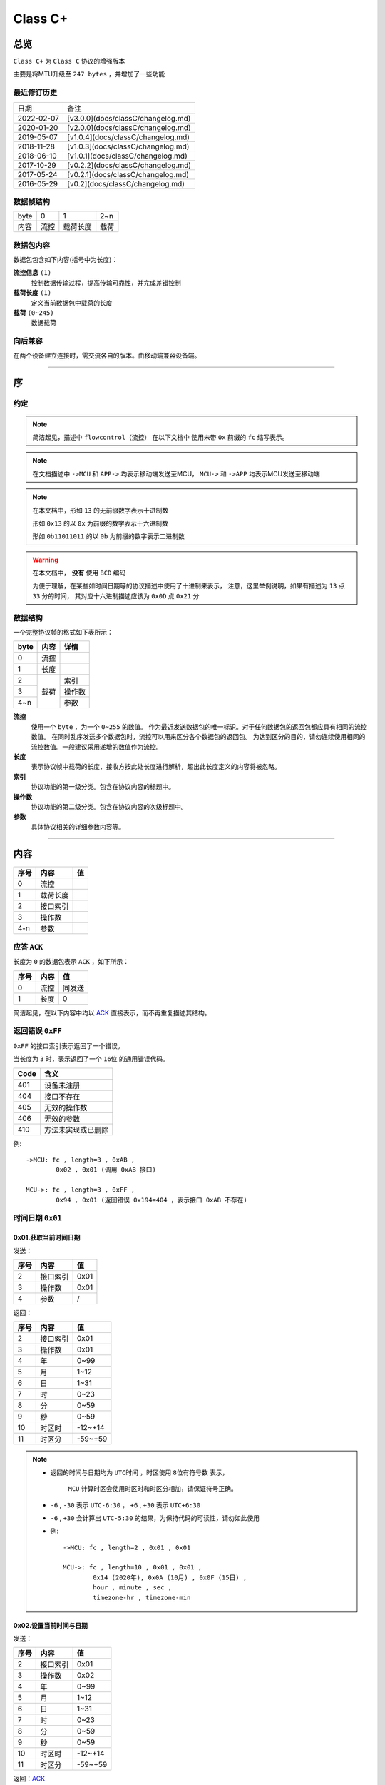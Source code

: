 
===========
 Class  C+
===========

总览
#################

``Class C+`` 为 ``Class C`` 协议的增强版本

主要是将MTU升级至 ``247 bytes`` ，并增加了一些功能

最近修订历史
====================

.. list-table::

	* - 日期
	  - 备注
	* - 2022-02-07
	  - [v3.0.0](docs/classC/changelog.md)
	* - 2020-01-20
	  - [v2.0.0](docs/classC/changelog.md)
	* - 2019-05-07
	  - [v1.0.4](docs/classC/changelog.md)
	* - 2018-11-28
	  - [v1.0.3](docs/classC/changelog.md)
	* - 2018-06-10
	  - [v1.0.1](docs/classC/changelog.md)
	* - 2017-10-29
	  - [v0.2.2](docs/classC/changelog.md)
	* - 2017-05-24
	  - [v0.2.1](docs/classC/changelog.md)
	* - 2016-05-29
	  - [v0.2](docs/classC/changelog.md)


数据帧结构
====================

.. list-table::

	* - byte
	  - 0
	  - 1
	  - 2~n
	* - 内容
	  - 流控
	  - 载荷长度
	  - 载荷

数据包内容
====================

数据包包含如下内容(括号中为长度)：

**流控信息** ``(1)``
	控制数据传输过程，提高传输可靠性，并完成差错控制

**载荷长度** ``(1)``
	定义当前数据包中载荷的长度

**载荷** ``(0~245)``
	数据载荷


向后兼容
====================

在两个设备建立连接时，需交流各自的版本。由移动端兼容设备端。

-------------

序
###################

约定
===================

.. note::
  简洁起见，描述中 ``flowcontrol（流控）`` 在以下文档中
  使用未带 ``0x`` 前缀的 ``fc`` 缩写表示。

.. note::
  在文档描述中 ``->MCU`` 和 ``APP->`` 均表示移动端发送至MCU，
  ``MCU->`` 和 ``->APP`` 均表示MCU发送至移动端

.. note::
  在本文档中，形如 ``13`` 的无前缀数字表示十进制数

  形如 ``0x13`` 的以 ``0x`` 为前缀的数字表示十六进制数

  形如 ``0b11011011`` 的以 ``0b`` 为前缀的数字表示二进制数

.. warning::
  在本文档中， **没有** 使用 ``BCD`` 编码

  为便于理解，在某些如时间日期等的协议描述中使用了十进制来表示，
  注意，这里举例说明，如果有描述为 ``13`` 点 ``33`` 分的时间，
  其对应十六进制描述应该为 ``0x0D`` 点 ``0x21`` 分


数据结构
===================

一个完整协议帧的格式如下表所示：

+------+------+--------+
| byte | 内容 | 详情   |
+======+======+========+
| 0    | 流控 |        |
+------+------+--------+
| 1    | 长度 |        |
+------+------+--------+
| 2    |      | 索引   |
+------+      +--------+
| 3    | 载荷 | 操作数 |
+------+      +--------+
| 4~n  |      | 参数   |
+------+------+--------+


**流控**
  使用一个 ``byte`` ，为一个 ``0~255`` 的数值。
  作为最近发送数据包的唯一标识。对于任何数据包的返回包都应具有相同的流控数值。
  在同时乱序发送多个数据包时，流控可以用来区分各个数据包的返回包。
  为达到区分的目的，请勿连续使用相同的流控数值。一般建议采用递增的数值作为流控。

**长度**
  表示协议帧中载荷的长度，接收方按此处长度进行解析，超出此长度定义的内容将被忽略。

**索引**
  协议功能的第一级分类。包含在协议内容的标题中。

**操作数**
  协议功能的第二级分类。包含在协议内容的次级标题中。

**参数**
  具体协议相关的详细参数内容等。

-------------


内容
###################


+------+----------+-----+
| 序号 |   内容   | 值  |
+======+==========+=====+
| 0    | 流控     |     |
+------+----------+-----+
| 1    | 载荷长度 |     |
+------+----------+-----+
| 2    | 接口索引 |     |
+------+----------+-----+
| 3    | 操作数   |     |
+------+----------+-----+
| 4-n  | 参数     |     |
+------+----------+-----+

.. _ACK:

应答 ``ACK``
=======================

长度为 ``0`` 的数据包表示 ``ACK`` ，如下所示：

+------+------+--------+
| 序号 | 内容 |   值   |
+======+======+========+
| 0    | 流控 | 同发送 |
+------+------+--------+
| 1    | 长度 | 0      |
+------+------+--------+

简洁起见，在以下内容中均以 ACK_ 直接表示，而不再重复描述其结构。


返回错误 ``0xFF``
=======================

``0xFF`` 的接口索引表示返回了一个错误。

当长度为 ``3`` 时，表示返回了一个 ``16位`` 的通用错误代码。

+------+--------------------+
| Code |        含义        |
+======+====================+
| 401  | 设备未注册         |
+------+--------------------+
| 404  | 接口不存在         |
+------+--------------------+
| 405  | 无效的操作数       |
+------+--------------------+
| 406  | 无效的参数         |
+------+--------------------+
| 410  | 方法未实现或已删除 |
+------+--------------------+

例::
	
	->MCU: fc , length=3 , 0xAB ,
		0x02 , 0x01 (调用 0xAB 接口)

	MCU->: fc , length=3 , 0xFF ,
		0x94 , 0x01 (返回错误 0x194=404 ，表示接口 0xAB 不存在)


时间日期 ``0x01``
=======================

0x01.获取当前时间日期
++++++++++++++++++++++++++++++++++++++++++++++++

发送：

+------+----------+------+
| 序号 |   内容   |  值  |
+======+==========+======+
| 2    | 接口索引 | 0x01 |
+------+----------+------+
| 3    | 操作数   | 0x01 |
+------+----------+------+
| 4    | 参数     | /    |
+------+----------+------+

返回：

+------+----------+---------+
| 序号 |   内容   |   值    |
+======+==========+=========+
| 2    | 接口索引 | 0x01    |
+------+----------+---------+
| 3    | 操作数   | 0x01    |
+------+----------+---------+
| 4    | 年       | 0~99    |
+------+----------+---------+
| 5    | 月       | 1~12    |
+------+----------+---------+
| 6    | 日       | 1~31    |
+------+----------+---------+
| 7    | 时       | 0~23    |
+------+----------+---------+
| 8    | 分       | 0~59    |
+------+----------+---------+
| 9    | 秒       | 0~59    |
+------+----------+---------+
| 10   | 时区时   | -12~+14 |
+------+----------+---------+
| 11   | 时区分   | -59~+59 |
+------+----------+---------+


.. note::

  + 返回的时间与日期均为 ``UTC时间`` ，时区使用 ``8位有符号数`` 表示，


	``MCU`` 计算时区会使用时区时和时区分相加，请保证符号正确。
  + ``-6`` , ``-30`` 表示 ``UTC-6:30`` ， ``+6`` , ``+30`` 表示 ``UTC+6:30``
  + ``-6`` , ``+30`` 会计算出 ``UTC-5:30`` 的结果，为保持代码的可读性，请勿如此使用

  - 例::

			->MCU: fc , length=2 , 0x01 , 0x01

			MCU->: fc , length=10 , 0x01 , 0x01 , 
				0x14 (2020年), 0x0A (10月) , 0x0F (15日) , 
				hour , minute , sec ,
				timezone-hr , timezone-min


0x02.设置当前时间与日期
++++++++++++++++++++++++++++++++++++++++++++++++

发送：

+------+----------+---------+
| 序号 |   内容   |   值    |
+======+==========+=========+
| 2    | 接口索引 | 0x01    |
+------+----------+---------+
| 3    | 操作数   | 0x02    |
+------+----------+---------+
| 4    | 年       | 0~99    |
+------+----------+---------+
| 5    | 月       | 1~12    |
+------+----------+---------+
| 6    | 日       | 1~31    |
+------+----------+---------+
| 7    | 时       | 0~23    |
+------+----------+---------+
| 8    | 分       | 0~59    |
+------+----------+---------+
| 9    | 秒       | 0~59    |
+------+----------+---------+
| 10   | 时区时   | -12~+14 |
+------+----------+---------+
| 11   | 时区分   | -59~+59 |
+------+----------+---------+

返回：ACK_


.. note::

	+ 当未包含时区信息(长度为8)时，视参数时间为 ``本地时间`` ，否则为 ``UTC时间``

	- 例1::

		->MCU: fc , length=8 , 0x01 , 0x02 ,
			year(0-99) , month , day , hour , minute , sec

		MCU->: ACK

	- 例2::

		->MCU: fc , length=10 , 0x01 , 0x02 ,
			year(0-99) , month , day , hour , minute , sec ,
			timezone-hr , timezone-min

		MCU->: ACK


指针控制 ``0x02``
====================

指针参数由 ``属性`` 和对应的 ``值`` 来确定。
属性列表如下：

+------------------------+-------------+
|      属性(1 byte)      | 值(n bytes) |
+========================+=============+
| * 物理位置[ ``0x01`` ] |             |
| * 逻辑位置[ ``0x02`` ] |             |
| * 运行模式[ ``0x03`` ] | xxxx        |
+------------------------+-------------+

其中 ``物理位置`` 和 ``逻辑位置`` 的定义及指针驱动原理见 :ref:`「行针控制」 <hand_move_doc>`,
运行模式列表如下：

+------------------------+------+
|        运行模式        | Hex  |
+========================+======+
| 正常                   | 0x00 |
+------------------------+------+
| 停针                   | 0x01 |
+------------------------+------+
| 快速正转               | 0x02 |
+------------------------+------+
| 快速反转               | 0x03 |
+------------------------+------+
| 手动调整( ``+3.5.1`` ) | 0x04 |
+------------------------+------+

.. note::
  未特殊说明时，物理位置与逻辑位置均采用 ``2`` 字节宽度

  访问 :ref:`「设备列表」 <device_list>` 获取不同设备的齿轮箱配置


0x01.获取
++++++++++

发送：

+------+----------+------+
| 序号 |   内容   |  值  |
+======+==========+======+
| 2    | 接口索引 | 0x02 |
+------+----------+------+
| 3    | 操作数   | 0x01 |
+------+----------+------+
| 4    | 对象     | x    |
+------+----------+------+
| 5    | 属性     | x    |
+------+----------+------+

返回：

+------+----------+------+
| 序号 |   内容   |  值  |
+======+==========+======+
| 2    | 接口索引 | 0x02 |
+------+----------+------+
| 3    | 操作数   | 0x01 |
+------+----------+------+
| 4    | 对象     | x    |
+------+----------+------+
| 5    | 属性     | x    |
+------+----------+------+
| 6~n  | 参数     | x    |
+------+----------+------+

例::

	->MCU: fc , length=4 , 0x02 , 0x01 ,
		0x01(attr1:编号01的机芯) , 0x01(attr2:物理位置)

	MCU->: fc , length=6 , 0x02 , 0x01 ,
		0x01(attr1:编号01的机芯) , 0x01(attr2:物理位置) ,
		0x10 , 0x27(0x2710=10000)

0x02.设置
+++++++++++++

发送：

+------+----------+------+
| 序号 |   内容   |  值  |
+======+==========+======+
| 2    | 接口索引 | 0x02 |
+------+----------+------+
| 3    | 操作数   | 0x02 |
+------+----------+------+
| 4    | 对象     | x    |
+------+----------+------+
| 5    | 属性     | x    |
+------+----------+------+
| 6~n  | 参数     | x    |
+------+----------+------+

返回：ACK_

.. note::
  当设置为非正常走时模式，设备会启动一个 ``30`` 秒的超时定时器，
  超时后自动恢复正常模式。重发设置指令可以将超时重置为 ``30`` 秒。
  当需要维持所设置状态时，建议间隔 ``10`` 秒左右重复发送此命令。

例::

	->MCU: fc , length=6 , 0x02 , 0x02 ,
		0x01(attr1:编号01的机芯) , 0x01(attr2:物理位置) ,
		0x10 , 0x27(0x2710=10000)

	MCU->: ACK


通知提醒 ``0x03``
====================

参数使用1个 ``byte`` 中的8个 ``bit`` 来分别表示提醒种类，如下表所示：

+---------+------+
| 参数bit | 含义 |
+=========+======+
| 7       | \\   |
+---------+------+
| 6       | \\   |
+---------+------+
| 5       | \\   |
+---------+------+
| 4       | \\   |
+---------+------+
| 3       | \\   |
+---------+------+
| 2       | 来电 |
+---------+------+
| 1       | 其他 |
+---------+------+
| 0       | \\   |
+---------+------+

.. note::
  app提醒包含在其他类别中

0x01.更新
+++++++++++++

发送：

+------+----------+------+
| 序号 |   内容   |  值  |
+======+==========+======+
| 2    | 接口索引 | 0x03 |
+------+----------+------+
| 3    | 操作数   | 0x01 |
+------+----------+------+
| 4    | 参数bit  | x    |
+------+----------+------+

返回：ACK_


例1::

	->MCU: fc , length=3 ,
		0x03 , 0x01 , 0x04 (来电)

	MCU->: ACK

例2::

	->MCU: fc , length=3 ,
		0x03 , 0x01 , 0x02 (其他)

	MCU->: ACK

0x02.取消
+++++++++++++

发送：

+------+----------+------+
| 序号 |   内容   |  值  |
+======+==========+======+
| 2    | 接口索引 | 0x03 |
+------+----------+------+
| 3    | 操作数   | 0x02 |
+------+----------+------+
| 4    | 参数bit  | x    |
+------+----------+------+

返回：ACK_

例::

	->MCU: fc , length=3 ,
		0x03 , 0x02 , 0x04 (取消电话)

	MCU->: ack

0x03.设置/获取间隔
+++++++++++++++++++

.. note::
  设置提醒间隔。

发送：

+------+----------+-----------+
| 序号 |   内容   |    值     |
+======+==========+===========+
| 2    | 接口索引 | 0x03      |
+------+----------+-----------+
| 3    | 操作数   | 0x03      |
+------+----------+-----------+
| 4    | 设置     | 0x01      |
+------+----------+-----------+
| 5~6  | 提醒间隔 | 2字节秒数 |
+------+----------+-----------+

返回：ACK_

.. note::
  获取提醒间隔

发送：

+------+----------+------+
| 序号 |   内容   |  值  |
+======+==========+======+
| 2    | 接口索引 | 0x03 |
+------+----------+------+
| 3    | 操作数   | 0x03 |
+------+----------+------+
| 4    | 获取     | 0x00 |
+------+----------+------+

返回：

+------+----------+-----------+
| 序号 |   内容   |    值     |
+======+==========+===========+
| 2    | 接口索引 | 0x03      |
+------+----------+-----------+
| 3    | 操作数   | 0x03      |
+------+----------+-----------+
| 4~5  | 提醒间隔 | 2字节秒数 |
+------+----------+-----------+

例1::

	->MCU: fc , length=5 ,
		0x03 , 0x03 , 0x01 , 0x02 , 0x01 (表示提醒间隔设置为0x0102=258秒)

	MCU->: ack

例2::

	->MCU: fc , length=3 , 0x03 , 0x03 , 0x00

	MCU->: fc , length=4 ,
		0x03 , 0x03 , 0x04 , 0x01 (表示获取到提醒间隔为0x0104=260秒)

0x04.设置提醒开关
++++++++++++++++++

发送：

+------+----------+------+
| 序号 |   内容   |  值  |
+======+==========+======+
| 2    | 接口索引 | 0x03 |
+------+----------+------+
| 3    | 操作数   | 0x04 |
+------+----------+------+
| 4    | 设置     | 0x01 |
+------+----------+------+
| 5    | 参数     | x    |
+------+----------+------+

返回：ACK_

.. note::
  使用 ``0xFF`` 参数可简单的开启所有提醒。
  使用 ``0x00`` 参数可简单的关闭所有提醒。

例1::

	->MCU: fc , length=4 ,
		0x03 , 0x04 , 0x01 , 0x04 (来电提醒开启，且其他提醒关闭)

	MCU->: ACK

例2::

	->MCU: fc , length=4 ,
		0x03 , 0x04 , 0x01 , 0x02 (其他提醒开启，且来电提醒关闭)

	MCU->: ACK

例3::

	->MCU: fc , length=4 ,
		0x03 , 0x04 , 0x01 , 0x06 (其他与来电提醒均开启)

	MCU->: ACK

0x05.获取提醒开关
++++++++++++++++++

发送：

+------+----------+------+
| 序号 |   内容   |  值  |
+======+==========+======+
| 2    | 接口索引 | 0x03 |
+------+----------+------+
| 3    | 操作数   | 0x05 |
+------+----------+------+
| 4    | 获取     | 0x02 |
+------+----------+------+

返回：

+------+----------+------+
| 序号 |   内容   |  值  |
+======+==========+======+
| 2    | 接口索引 | 0x03 |
+------+----------+------+
| 3    | 操作数   | 0x05 |
+------+----------+------+
| 4    | 参数     | x    |
+------+----------+------+

例1::

	->MCU: fc , length=3 , 0x03 , 0x05 , 0x02

	MCU->: fc , length=3 ,
		0x03 , 0x05 , 0x04 (来电提醒开启，其他提醒关闭)

例2::

	->MCU: fc , length=3 , 0x03 , 0x05 , 0x02

	MCU->: fc , length=3 ,
		0x03 , 0x05 , 0xff (所有提醒均开启)



0x11. 内容推送
+++++++++++++++

推送提醒内容至屏幕显示

发送：

+------+----------+------+
| 序号 |   内容   |  值  |
+======+==========+======+
| 2    | 接口索引 | 0x03 |
+------+----------+------+
| 3    | 操作数   | 0x11 |
+------+----------+------+
| 4~n  | 参数     | x    |
+------+----------+------+

返回：ACK_

.. note::
  当超过单帧数据长度时，使用 **总览** 中描述的延续包传输方式。

例1:
	这个示例发送了如下一段文本：
	「 ``这是一段测试文本, 用来测试显示推送内容的功能。`` 」::

		->MCU: fc , 2(索引和操作数长度)+67(字符串长度) , 0x03 , 0x11 , 
			0xe8 , 0xbf , 0x99 , 0xe6 ,
			0x98 , 0xaf , 0xe4 , 0xb8 , 0x80 , 0xe6 ,
			0xae , 0xb5 , 0xe6 , 0xb5 , 0x8b , 0xe8 ,
			0xaf , 0x95 , 0xe6 , 0x96 , 0x87 , 0xe6 ,
			0x9c , 0xac , 0x2c , 0xe7 , 0x94 , 0xa8 ,
			0xe6 , 0x9d , 0xa5 , 0xe6 , 0xb5 , 0x8b , 
			0xe8 , 0xaf , 0x95 , 0xe6 , 0x98 , 0xbe , 
			0xe7 , 0xa4 , 0xba , 0xe6 , 0x8e , 0xa8 , 
			0xe9 , 0x80 , 0x81 , 0xe5 , 0x86 , 0x85 , 
			0xe5 , 0xae , 0xb9 , 0xe7 , 0x9a , 0x84 , 
			0xe5 , 0x8a , 0x9f , 0xe8 , 0x83 , 0xbd , 
			0xe3 , 0x80 , 0x82

		MCU->: ack


系统设置 ``0x04``
====================

0x01.设置节电时间
++++++++++++++++++++

发送：

+------+----------+------+
| 序号 |   内容   |  值  |
+======+==========+======+
| 2    | 接口索引 | 0x04 |
+------+----------+------+
| 3    | 操作数   | 0x01 |
+------+----------+------+
| 4    | 起始时   | x    |
+------+----------+------+
| 5    | 起始分   | x    |
+------+----------+------+
| 6    | 结束分   | x    |
+------+----------+------+
| 7    | 结束分   | x    |
+------+----------+------+
| 8    | 开关     | 1/0  |
+------+----------+------+

返回：ACK_

例::

  ->MCU: fc ,  length=7 ,  0x04 ,  0x01 ,
	23 ,  30 ,  7 ,  20 ,  0x01 (节电时间设置为:  23:30 - 7:20 )

  MCU->: ack


.. note::
  当设备在节电时间段内，会自动断开蓝牙连接，关闭蓝牙。
  对设备的操作，比如按下按键，会暂时取消节电状态，
  直到5-10分钟内没有操作，重新进入节电状态

0x02.获取节电时间
++++++++++++++++++++

发送：

+------+----------+------+
| 序号 |   内容   |  值  |
+======+==========+======+
| 2    | 接口索引 | 0x04 |
+------+----------+------+
| 3    | 操作数   | 0x02 |
+------+----------+------+

返回：

+------+----------+------+
| 序号 |   内容   |  值  |
+======+==========+======+
| 2    | 接口索引 | 0x04 |
+------+----------+------+
| 3    | 操作数   | 0x02 |
+------+----------+------+
| 4    | 起始时   | x    |
+------+----------+------+
| 5    | 起始分   | x    |
+------+----------+------+
| 6    | 结束分   | x    |
+------+----------+------+
| 7    | 结束分   | x    |
+------+----------+------+
| 8    | 开关     | 1/0  |
+------+----------+------+

例::

  ->MCU: fc ,  length=2 ,  0x04 ,  0x02

  MCU->: fc ,  length=7 ,  0x04 ,  0x02 ,
	23 ,  30 ,  7 ,  20,  0x01


0x11.设置开关功能位
++++++++++++++++++++


开关功能位定义：

+---------+----------+
| 参数bit |   含义   |
+=========+==========+
| 7       | \\       |
+---------+----------+
| 6       | \\       |
+---------+----------+
| 5       | \\       |
+---------+----------+
| 4       | \\       |
+---------+----------+
| 3       | \\       |
+---------+----------+
| 2       | \\       |
+---------+----------+
| 1       | 抬手亮屏 |
+---------+----------+
| 0       | \\       |
+---------+----------+

发送：

+------+----------+------+
| 序号 |   内容   |  值  |
+======+==========+======+
| 2    | 接口索引 | 0x04 |
+------+----------+------+
| 3    | 操作数   | 0x11 |
+------+----------+------+
| 4    | 参数     | x    |
+------+----------+------+

返回：ACK_

例1::

	->MCU: fc ,  length=3 ,  0x04 ,
		0x11 ,  0x02 (打开抬手亮屏)

	MCU->: ACK


例2::

	->MCU: fc ,  length=3 ,  0x04 ,
		0x11 ,  0x00 (关闭抬手亮屏)

	MCU->: ACK

0x12.获取开关功能位
++++++++++++++++++++

发送：

+------+----------+------+
| 序号 |   内容   |  值  |
+======+==========+======+
| 2    | 接口索引 | 0x04 |
+------+----------+------+
| 3    | 操作数   | 0x12 |
+------+----------+------+

返回：

+------+----------+------+
| 序号 |   内容   |  值  |
+======+==========+======+
| 2    | 接口索引 | 0x04 |
+------+----------+------+
| 3    | 操作数   | 0x12 |
+------+----------+------+
| 4    | 参数     | x    |
+------+----------+------+

例::

	->MCU: fc ,  length=2 ,  0x04 ,  0x12

	MCU->: fc ,  length=3 ,  0x04 ,  0x12 ,
		0x02 (抬手亮屏已打开)



闹钟设定 ``0x05``
====================

.. note::
  除非特殊说明，否则一般默认支持 ``5`` 组闹钟

在闹钟设置中，使用1个byte的8个bit来表示重复设置的内容，如下表所示：

+---------+----------+
| 参数bit |   含义   |
+=========+==========+
| 7       | 是否重复 |
+---------+----------+
| 6       | Sat      |
+---------+----------+
| 5       | Fri      |
+---------+----------+
| 4       | Thu      |
+---------+----------+
| 3       | Wed      |
+---------+----------+
| 2       | Tue      |
+---------+----------+
| 1       | Mon      |
+---------+----------+
| 0       | Sun      |
+---------+----------+

0x01.设置闹钟
+++++++++++++++++

发送：

+------+----------------+-------------+
| 序号 |      内容      |     值      |
+======+================+=============+
| 2    | 接口索引       | 0x05        |
+------+----------------+-------------+
| 3    | 操作数         | 0x01        |
+------+----------------+-------------+
| 4    | 第一组闹钟时   | x           |
+------+----------------+-------------+
| 5    | 第一组闹钟分   | x           |
+------+----------------+-------------+
| 6    | 第一组重复设置 | x           |
+------+----------------+-------------+
| 7    | 第一组开关     | 0为关,1为开 |
+------+----------------+-------------+
| 8    | 第二组闹钟时   | x           |
+------+----------------+-------------+
| 9    | 第二组闹钟分   | x           |
+------+----------------+-------------+
| 10   | 第二组重复设置 | x           |
+------+----------------+-------------+
| 11   | 第二组开关     | 0为关,1为开 |
+------+----------------+-------------+
| 12   | 第三组闹钟时   | x           |
+------+----------------+-------------+
| 13   | 第三组闹钟分   | x           |
+------+----------------+-------------+
| 14   | 第三组重复设置 | x           |
+------+----------------+-------------+
| 15   | 第三组开关     | 0为关,1为开 |
+------+----------------+-------------+
| ...  | ...            | ...         |
+------+----------------+-------------+

返回：ACK_

.. note::
  设置闹钟时，如果发送闹钟组数少于最大支持组数，则未设置的闹钟将被置为关闭

例1::

	->MCU:   fc ,  length=7 ,  0x05 ,  0x01 ,
		8 ,  14 ,  0xBE ,  1
		(设置第一组闹钟，时间: 8:14  重复: 周一 - 周五  开启 其他关闭)

	MCU->:   ack

例2::

	->MCU:   fc ,  length=7 ,  0x05 ,  0x01 ,
		8 ,  14 ,  0xBE ,  1 , (设置第一组闹钟，时间: 8:14  重复: 周一 - 周五  闹钟开启)
		9 ,  30 ,  0x00 ,  1 , (设置第二组闹钟，时间: 9:30  重复: 无  闹钟开启)
		10 ,  30 ,  0xC1 ,  1 , (设置第三组闹钟，时间: 10:30  重复: 周六 - 周日  闹钟开启)
		8 ,  00 ,  0x92 ,  1 , (设置第四组闹钟，时间: 8:00  重复: 周一 、 周四  闹钟开启)
		(其他未设置闹钟关闭)
	
  MCU->:   ack

0x02.获取闹钟
+++++++++++++++++

发送：

+------+----------+------+
| 序号 |   内容   |  值  |
+======+==========+======+
| 2    | 接口索引 | 0x05 |
+------+----------+------+
| 3    | 操作数   | 0x02 |
+------+----------+------+

返回：

+------+----------+------+
| 序号 |   内容   |  值  |
+======+==========+======+
| 2    | 接口索引 | 0x05 |
+------+----------+------+
| 3    | 操作数   | 0x02 |
+------+----------+------+
| 4    | 闹钟时   | x    |
+------+----------+------+
| 5    | 闹钟分   | x    |
+------+----------+------+
| 6    | 重复设置 | x    |
+------+----------+------+
| 7    | 开关     | x    |
+------+----------+------+
| 8~n  | ...      | ...  |
+------+----------+------+


例::

	->MCU:fc ,  length=2 ,  0x05 ,  0x02 ,

	MCU->:fc ,  length=22 ,  0x05 ,  0x02 ,
		10 ,  25 ,  0xC1 ,  1 (第一组闹钟，时间: 10:25  重复: 周六/周日  闹钟开启)
		9 ,  30 ,  0x00 ,  0 , (第二组闹钟，时间: 9:30  重复: 无  闹钟关闭)
		10 ,  30 ,  0xC1 ,  0 , (第三组闹钟，时间: 10:30  重复: 周六 - 周日  闹钟关闭)
		8 ,  00 ,  0x92 ,  1 , (第四组闹钟，时间: 8:00  重复: 周一 、 周四  闹钟开启)
		8 ,  14 ,  0xBE ,  0 , (第五组闹钟，时间: 8:14  重复: 周一 - 周五  闹钟关闭)


系统信息 ``0x06``
====================


0x21. 获取设备分类识别码
+++++++++++++++++++++++++++++

发送:

+------+----------+------+
| 序号 |   内容   |  值  |
+======+==========+======+
| 2    | 接口索引 | 0x06 |
+------+----------+------+
| 3    | 操作数   | 0x21 |
+------+----------+------+

返回:

+------+----------+------+
| 序号 |   内容   |  值  |
+======+==========+======+
| 2    | 接口索引 | 0x06 |
+------+----------+------+
| 3    | 操作数   | 0x21 |
+------+----------+------+
| 4    | 识别码   | x    |
+------+----------+------+

例::

	APP->: fc , length=2 , 0x06 , 0x21

	->APP: fc , length , 0x06 , 0x21 ,
		0x01(识别码)

.. note::
  设备分类识别码同时放置于广播包厂商信息的第 ``3`` 个字节处


.. note::
  访问[**设备信息列表**](docs/classC/devices.md)获取更多信息

0x22. 获取设备唯一识别码
+++++++++++++++++++++++++

发送:

+------+----------+------+
| 序号 |   内容   |  值  |
+======+==========+======+
| 2    | 接口索引 | 0x06 |
+------+----------+------+
| 3    | 操作数   | 0x22 |
+------+----------+------+

返回:

+------+----------+------+
| 序号 |   内容   |  值  |
+======+==========+======+
| 2    | 接口索引 | 0x06 |
+------+----------+------+
| 3    | 操作数   | 0x22 |
+------+----------+------+
| 4~n  | 识别码   | x    |
+------+----------+------+


例::

	APP->: fc , length=2 , 0x06 , 0x22

	->APP: fc , length , 0x06 , 0x22 ,
		{0xA1,0xB2,0xC3,0xD4,0xE5,0xF6}(唯一识别码)

.. note::
  返回的长度由具体设备决定，一般不少于 ``6`` 个字节



0x10.获取OTA名称
++++++++++++++++++

发送:

+------+----------+-----------------+
| 序号 |   内容   |       值        |
+======+==========+=================+
| 2    | 接口索引 | 0x06            |
+------+----------+-----------------+
| 3    | 操作数   | 0x10            |
+------+----------+-----------------+
| 3    | 内容选择 | * 0x00:项目名称 |
|      |          | * 0x01:分支名称 |
+------+----------+-----------------+

返回:

+------+----------+--------+
| 序号 |   内容   |   值   |
+======+==========+========+
| 2    | 接口索引 | 0x06   |
+------+----------+--------+
| 3    | 操作数   | 0x10   |
+------+----------+--------+
| 4~n  | 字符串   | string |
+------+----------+--------+

例1::

	APP->: fc , length=3 , 0x06 ,
		0x10 , 0x00

	->APP: fc , length , 0x06 ,
		0x10 , "CSW-V1-30"

例2::

  	APP->: fc , length=3 , 0x06 , 0x10 , 0x01

	->APP: fc , length , 0x06 , 0x10 , "LSK"

0x11.获取固件版本
+++++++++++++++++++++++++++++

发送:

+------+----------+------+
| 序号 |   内容   |  值  |
+======+==========+======+
| 2    | 接口索引 | 0x06 |
+------+----------+------+
| 3    | 操作数   | 0x11 |
+------+----------+------+

返回:

+------+----------+--------+
| 序号 |   内容   |   值   |
+======+==========+========+
| 2    | 接口索引 | 0x06   |
+------+----------+--------+
| 3    | 操作数   | 0x11   |
+------+----------+--------+
| 4~n  | 字符串   | string |
+------+----------+--------+

例::

	APP->: fc , length=2 , 0x06 , 0x11

	->APP: fc , length=XX , 0x06 , 0x11 ,
		'v' , '1' , '.' , '0' , '.' , '0'


0x12.获取编译日期
+++++++++++++++++++++++++++++

发送:

+------+----------+------+
| 序号 |   内容   |  值  |
+======+==========+======+
| 2    | 接口索引 | 0x06 |
+------+----------+------+
| 3    | 操作数   | 0x12 |
+------+----------+------+

返回:

+------+----------+--------+
| 序号 |   内容   |   值   |
+======+==========+========+
| 2    | 接口索引 | 0x06   |
+------+----------+--------+
| 3    | 操作数   | 0x12   |
+------+----------+--------+
| 4~n  | 字符串   | string |
+------+----------+--------+


例::

	APP->: fc , length=2 , 0x06 , 0x12

	->APP: fc , length , 0x06 , 0x12 ,
		{日期字符串}


0x13.获取编译时间
+++++++++++++++++++++++++++++

发送:

+------+----------+------+
| 序号 |   内容   |  值  |
+======+==========+======+
| 2    | 接口索引 | 0x06 |
+------+----------+------+
| 3    | 操作数   | 0x13 |
+------+----------+------+

返回:

+------+----------+--------+
| 序号 |   内容   |   值   |
+======+==========+========+
| 2    | 接口索引 | 0x06   |
+------+----------+--------+
| 3    | 操作数   | 0x13   |
+------+----------+--------+
| 4~n  | 字符串   | string |
+------+----------+--------+

例::

	APP->: fc , length=2 , 0x06 , 0x13

	->APP: fc , length , 0x06 , 0x13 ,
		{时间字符串}


0x14.获取编译序列号
+++++++++++++++++++++++++++++

发送:

+------+----------+------+
| 序号 |   内容   |  值  |
+======+==========+======+
| 2    | 接口索引 | 0x06 |
+------+----------+------+
| 3    | 操作数   | 0x14 |
+------+----------+------+

返回:

+------+----------+--------+
| 序号 |   内容   |   值   |
+======+==========+========+
| 2    | 接口索引 | 0x06   |
+------+----------+--------+
| 3    | 操作数   | 0x14   |
+------+----------+--------+
| 4~n  | 字符串   | string |
+------+----------+--------+

例::

	APP->: fc , length=2 , 0x06 , 0x14

	->APP: fc , length , 0x06 , 0x14 ,
		{序列号字符串}


0x03.系统类型
+++++++++++++++++++++++++++++

+---------+------+
|  系统   |  值  |
+=========+======+
| iOS     | 0x00 |
+---------+------+
| Android | 0x01 |
+---------+------+
| Other   | 0xFF |
+---------+------+

.. note::
  本条指令根据长度区分是获取还是设置，长度为 ``2`` 则为获取，为 ``3`` 则为设置

获取:

+------+----------+------+
| 序号 |   内容   |  值  |
+======+==========+======+
| 2    | 接口索引 | 0x06 |
+------+----------+------+
| 3    | 操作数   | 0x03 |
+------+----------+------+

返回:

+------+----------+------+
| 序号 |   内容   |  值  |
+======+==========+======+
| 2    | 接口索引 | 0x06 |
+------+----------+------+
| 3    | 操作数   | 0x03 |
+------+----------+------+
| 4    | 系统类型 | x    |
+------+----------+------+

例::

	APP->: fc , length=2 , 0x06 , 0x03

	->APP: fc , length=3 , 0x06 , 0x03 ,
		0x00(ios)

设置:

+------+----------+------+
| 序号 |   内容   |  值  |
+======+==========+======+
| 2    | 接口索引 | 0x06 |
+------+----------+------+
| 3    | 操作数   | 0x03 |
+------+----------+------+
| 4    | 系统类型 | x    |
+------+----------+------+

返回：ACK_

例::

	APP->: fc , length=3 , 0x06 , 0x03 ,
		0x01(android)

	->APP: ack

0x04.广播名称
+++++++++++++++++++++++++++++

获取:

+------+----------+------+
| 序号 |   内容   |  值  |
+======+==========+======+
| 2    | 接口索引 | 0x06 |
+------+----------+------+
| 3    | 操作数   | 0x04 |
+------+----------+------+
| 4    | 获取     | 0x00 |
+------+----------+------+

返回:

+------+----------+------+
| 序号 |   内容   |  值  |
+======+==========+======+
| 2    | 接口索引 | 0x06 |
+------+----------+------+
| 3    | 操作数   | 0x04 |
+------+----------+------+
| 4    | 字符串   | x    |
+------+----------+------+

例::
	
	->MCU: fc , length=3 , 0x06 , 0x04 , 0x00

	MCU->: fc , length=8 , 0x06 , 0x04 ,
		'C' , 'O' , 'R' , 'U' , 'M' , 'I'

设置:

+------+----------+--------+
| 序号 |   内容   |   值   |
+======+==========+========+
| 2    | 接口索引 | 0x06   |
+------+----------+--------+
| 3    | 操作数   | 0x04   |
+------+----------+--------+
| 4    | 设置     | 0x01   |
+------+----------+--------+
| 5~n  | 名称     | string |
+------+----------+--------+

返回：ACK_

例::

	->MCU: fc , length=7 , 0x06 , 0x04 , 0x01 ,
		'T' , 'E' , 'S' , 'T'

	MCU->: ACK

.. note::
	更改广播名称后，重启生效。可询问用户是否立即重启，然后发送重启命令。

.. note::
  广播名称设置不能超过12字节。如果长度为 ``0`` ，或者第一个字节为 ``0x00`` ，将视为无效。
  iOS可能由于缓存原因不会立即更新显示名称


0x05.获取MAC地址
+++++++++++++++++++++++++++++

获取:

+------+----------+------+
| 序号 |   内容   |  值  |
+======+==========+======+
| 2    | 接口索引 | 0x06 |
+------+----------+------+
| 3    | 操作数   | 0x05 |
+------+----------+------+
| 4    | 获取     | 0x00 |
+------+----------+------+

返回:

+------+----------+------+
| 序号 |   内容   |  值  |
+======+==========+======+
| 2    | 接口索引 | 0x06 |
+------+----------+------+
| 3    | 操作数   | 0x05 |
+------+----------+------+
| 4~9  | mac地址  | x    |
+------+----------+------+

例::

	->MCU: fc , length=3 , 0x06 , 0x05 , 0x00

	MCU->: fc , length=8 , 0x06 , 0x05 ,
		0xDE , 0xAD , 0xBF , 0xCC , 0xAA , 0xEE



0x06. 获取绑定状态
+++++++++++++++++++++++++++++++++++

获取:

+------+----------+------+
| 序号 |   内容   |  值  |
+======+==========+======+
| 2    | 接口索引 | 0x06 |
+------+----------+------+
| 3    | 操作数   | 0x06 |
+------+----------+------+

返回:

+------+----------+------+
| 序号 |   内容   |  值  |
+======+==========+======+
| 2    | 接口索引 | 0x06 |
+------+----------+------+
| 3    | 操作数   | 0x06 |
+------+----------+------+
| 4    | 绑定状态 | x    |
+------+----------+------+


例::

	->MCU: fc , length=2 , 0x06 , 0x06

	MCU->: fc , length=3 , 0x06 , 0x06 ,
		0x01(已绑定)



0x30. 获取马达使用率数据
+++++++++++++++++++++++++++++++++++++++++

获取:

+------+----------+------+
| 序号 |   内容   |  值  |
+======+==========+======+
| 2    | 接口索引 | 0x06 |
+------+----------+------+
| 3    | 操作数   | 0x30 |
+------+----------+------+
| 4    | 获取     | 0x01 |
+------+----------+------+

返回:

+-------+------------------+------+
| 序号  |       内容       |  值  |
+=======+==================+======+
| 2     | 接口索引         | 0x06 |
+-------+------------------+------+
| 3     | 操作数           | 0x30 |
+-------+------------------+------+
| 4~7   | 总震动时长(ms)   | x    |
+-------+------------------+------+
| 8~11  | 提醒震动次数(次) | x    |
+-------+------------------+------+
| 12~15 | 提醒震动时长(ms) | x    |
+-------+------------------+------+

例::

	->MCU :  fc , length=3 , 0x06 , 0x30 , 0x01

	MCU-> :  fc , length=14 , 0x06 , 0x30 ,
		0x34 , 0x02 , 0x01 , 0x00 , (总震动时长=0x10234=66.100秒)
		0x28 , 0x00 , 0x00 , 0x00 , (提醒震动=0x28=40次)
		0x40 , 0x9c , 0x00 , 0x00   (提醒震动时长=0x9c40=40.000秒)

清除:

+------+----------+------+
| 序号 |   内容   |  值  |
+======+==========+======+
| 2    | 接口索引 | 0x06 |
+------+----------+------+
| 3    | 操作数   | 0x30 |
+------+----------+------+
| 4    | 清除     | 0x04 |
+------+----------+------+

返回：ACK_



0x31. 获取屏幕使用率数据
+++++++++++++++++++++++++++++++++++++++++

获取:

+------+----------+------+
| 序号 |   内容   |  值  |
+======+==========+======+
| 2    | 接口索引 | 0x06 |
+------+----------+------+
| 3    | 操作数   | 0x31 |
+------+----------+------+
| 4    | 获取     | 0x01 |
+------+----------+------+

返回:

+-------+------------------+------+
| 序号  |       内容       |  值  |
+=======+==================+======+
| 2     | 接口索引         | 0x06 |
+-------+------------------+------+
| 3     | 操作数           | 0x31 |
+-------+------------------+------+
| 4~7   | 总亮屏时长(ms)   | x    |
+-------+------------------+------+
| 8~11  | 抬腕亮屏次数(次) | x    |
+-------+------------------+------+
| 12~15 | 抬腕亮屏时长(ms) | x    |
+-------+------------------+------+

例::

	->MCU :  fc , length=3 , 0x06 , 0x31 , 0x01

	MCU-> :  fc , length=14 , 0x06 , 0x31 ,
		0x10 , 0x0e , 0x00 , 0x00 , (总亮屏时长=0xe10=3600秒)
		0x20 , 0x03 , 0x00 , 0x00 , (抬腕亮屏次数=0x320=800次)
		0x57 , 0x04 , 0x00 , 0x00   (抬腕亮屏时长=0x457=1111秒)

清除:

+------+----------+------+
| 序号 |   内容   |  值  |
+======+==========+======+
| 2    | 接口索引 | 0x06 |
+------+----------+------+
| 3    | 操作数   | 0x31 |
+------+----------+------+
| 4    | 清除     | 0x04 |
+------+----------+------+

返回：ACK_


0x32. 获取心率使用率数据
+++++++++++++++++++++++++++++++++++++++++

获取:

+------+----------+------+
| 序号 |   内容   |  值  |
+======+==========+======+
| 2    | 接口索引 | 0x06 |
+------+----------+------+
| 3    | 操作数   | 0x32 |
+------+----------+------+
| 4    | 获取     | 0x01 |
+------+----------+------+

返回:

+------+------------------+------+
| 序号 |       内容       |  值  |
+======+==================+======+
| 2    | 接口索引         | 0x06 |
+------+------------------+------+
| 3    | 操作数           | 0x32 |
+------+------------------+------+
| 4~7  | 心率测量时长(s)  | x    |
+------+------------------+------+
| 8~11 | 心率测量次数(次) | x    |
+------+------------------+------+

例::

	->MCU :  fc , length=3 , 0x06 , 0x32 , 0x01

	MCU-> :  fc , length=10 , 0x06 , 0x32 ,
		0x83 , 0x04 , 0x00 , 0x00 , (心率测量=0x483=1155秒)
		0x19 , 0x00 , 0x00 , 0x00 , (心率测量次数=0x19=25次)

清除:

+------+----------+------+
| 序号 |   内容   |  值  |
+======+==========+======+
| 2    | 接口索引 | 0x06 |
+------+----------+------+
| 3    | 操作数   | 0x32 |
+------+----------+------+
| 4    | 清除     | 0x04 |
+------+----------+------+

返回：ACK_


0x33. 获取蓝牙使用率数据
+++++++++++++++++++++++++++++++++++++++++

获取:

+------+----------+------+
| 序号 |   内容   |  值  |
+======+==========+======+
| 2    | 接口索引 | 0x06 |
+------+----------+------+
| 3    | 操作数   | 0x33 |
+------+----------+------+
| 4    | 获取     | 0x01 |
+------+----------+------+

返回:

+------+-----------------+------+
| 序号 |      内容       |  值  |
+======+=================+======+
| 2    | 接口索引        | 0x06 |
+------+-----------------+------+
| 3    | 操作数          | 0x33 |
+------+-----------------+------+
| 4~7  | 蓝牙广播时长(s) | x    |
+------+-----------------+------+
| 8~11 | 蓝牙连接时长(s) | x    |
+------+-----------------+------+


例::

	->MCU :  fc , length=3 , 0x06 , 0x33 , 0x01

	MCU-> :  fc , length=14 , 0x06 , 0x33 ,
		0x03 , 0x02 , 0x01 , 0x00 , (广播=0x10203=66051秒)
		0x01 , 0x02 , 0x03 , 0x00 , (连接=0x30201=197121秒)
		0x71 , 0x00 , 0x00 , 0x00   (断开=0x71=113次)

清除:

+------+----------+------+
| 序号 |   内容   |  值  |
+======+==========+======+
| 2    | 接口索引 | 0x06 |
+------+----------+------+
| 3    | 操作数   | 0x33 |
+------+----------+------+
| 4    | 清除     | 0x04 |
+------+----------+------+

返回：ACK_



系统操作 ``0x07``
====================

0xE0-0xE2.链路测试
++++++++++++++++++++++

+------+----------+-----------+
| 序号 |   内容   |    值     |
+======+==========+===========+
| 2    | 接口索引 | 0x07      |
+------+----------+-----------+
| 3    | 操作数   | 0xE0/0xE2 |
+------+----------+-----------+

例::

	APP->: fc , length=2 , 0x07 , 0xE0
	->APP: fc , length=2 , 0x07 , 0xE1
	APP->: fc , length=2 , 0x07 , 0xE2

接收到 ``0xE0`` 指令后，设备将返回 ``0xE1`` 指令。
接收到 ``0xE2`` 指令后，设备将在数秒后关闭蓝牙，并使其 ``LED`` 灯低频闪烁，表示测试通过，可分拣出。

0xFE.设备重启
+++++++++++++++++

+------+----------+------+
| 序号 |   内容   |  值  |
+======+==========+======+
| 2    | 接口索引 | 0x07 |
+------+----------+------+
| 3    | 操作数   | 0xFE |
+------+----------+------+

例::

	APP->: fc , length=2 , 0x07 , 0xFE

.. note::
  移动端可通过判断与设备之间蓝牙连接断开即为成功重启

0xFF.设备关机
+++++++++++++++++

+------+----------+------+
| 序号 |   内容   |  值  |
+======+==========+======+
| 2    | 接口索引 | 0x07 |
+------+----------+------+
| 3    | 操作数   | 0xFF |
+------+----------+------+

例::

	APP->: fc , length=2 , 0x07 , 0xFF

.. note::
  移动端可通过判断与设备之间蓝牙连接断开即为成功关机



数据交互 ``0x08``
====================

.. note::
  在未同步过时间时，设备将不会储存计步数据。

0x01.获取最近7天计步简报
+++++++++++++++++++++++++++++++++

数据格式如下：

+------+--------------+------+
| 序号 |     内容     |  值  |
+======+==============+======+
| 0    | 当天步数低位 | 0xLL |
+------+--------------+------+
| 1    | 当天步数高位 | 0xHH |
+------+--------------+------+
| 2    | 昨天步数低位 | X    |
+------+--------------+------+
| 3    | 昨天步数高位 | X    |
+------+--------------+------+
| 4    | 前天步数低位 | X    |
+------+--------------+------+
| 5    | 前天步数高位 | X    |
+------+--------------+------+
| n    | 依次类推     | X    |
+------+--------------+------+

如上表所示，当天数据的值即为 ``0xHHLL``

获取数据：

+------+----------+------------+
| 序号 |   内容   |     值     |
+======+==========+============+
| 2    | 接口索引 | 0x08       |
+------+----------+------------+
| 3    | 操作数   | 0x01       |
+------+----------+------------+
| 4    | 参数     | 0x01(获取) |
+------+----------+------------+

返回数据：

+------+----------+------+
| 序号 |   内容   |  值  |
+======+==========+======+
| 2    | 接口索引 | 0x08 |
+------+----------+------+
| 3    | 操作数   | 0x01 |
+------+----------+------+
| 4~n  | 计步数据 | X    |
+------+----------+------+

例::

	APP->: fc , length=3 , 0x08 , 0x01 , 0x01(获取)

	->APP: fc , length=17 , 0x08 , 0x01 ,
		18(当月号数) , 0x34(当天数据低位) , 0x12(当天数据高位) ,
		0xZZ(前一天数据低位) , 0xYY(前一天数据高位)......

  以上返回数据表示，数据读取时为当月18号，当天数据为0x1234=4660步，一条命令发送7天数据



0x02.每日计步目标
+++++++++++++++++++++++++++++++++

获取计步目标：

+------+----------+------+
| 序号 |   内容   |  值  |
+======+==========+======+
| 2    | 接口索引 | 0x08 |
+------+----------+------+
| 3    | 操作数   | 0x02 |
+------+----------+------+
| 4    | 参数     | 0x01 |
+------+----------+------+

返回计步目标：

+------+----------+------+
| 序号 |   内容   |  值  |
+======+==========+======+
| 2    | 接口索引 | 0x08 |
+------+----------+------+
| 3    | 操作数   | 0x02 |
+------+----------+------+
| 4    | 目标低位 | 0xLL |
+------+----------+------+
| 5    | 目标高位 | 0xHH |
+------+----------+------+

例::

	->MCU: fc , length=3 , 0x08 , 0x02 , 0x01

	MCU->: fc , length=4 , 0x08 , 0x02 ,
		0xE8 , 0x03 (获取计步目标为0x3E8=1000步)

设定计步目标：

+------+----------+------+
| 序号 |   内容   |  值  |
+======+==========+======+
| 2    | 接口索引 | 0x08 |
+------+----------+------+
| 3    | 操作数   | 0x02 |
+------+----------+------+
| 4    | 参数     | 0x02 |
+------+----------+------+
| 4    | 目标低位 | 0xLL |
+------+----------+------+
| 5    | 目标高位 | 0xHH |
+------+----------+------+

返回：ACK_

例::

	->MCU: fc , length=5 , 0x08 , 0x02 ,
		0x02 , 0xE8 , 0x03 (设置计步目标为0x3E8=1000步)

	MCU->: ack



0x03.获取最后心率测量结果
+++++++++++++++++++++++++++++++++

获取心率测量结果：

+------+----------+------+
| 序号 |   内容   |  值  |
+======+==========+======+
| 2    | 接口索引 | 0x08 |
+------+----------+------+
| 3    | 操作数   | 0x03 |
+------+----------+------+

返回心率测量结果：

+------+------------+------+
| 序号 |    内容    |  值  |
+======+============+======+
| 2    | 接口索引   | 0x08 |
+------+------------+------+
| 3    | 操作数     | 0x03 |
+------+------------+------+
| 4~7  | unix时间戳 | X    |
+------+------------+------+
| 8    | 心率值     | Y    |
+------+------------+------+

例::

	APP->: fc , length=3 , 0x08 , 0x03
	
	->APP: fc , length=7 , 0x08 , 0x03 ,
		{0x06,0xF2,0x3D,0x5B}时间戳 , 0x59(心率=89)

  以上返回数据表示，数据读取时 ``unix`` 时间戳为 ``0x5B3DF206`` ，心率为 ``0x59=89``

.. note::
  当返回心率为 ``0xFF=255`` 时，表示没有数据


0x10.请求获取详细数据
+++++++++++++++++++++++++++++++++

请求获取详细数据：

+------+----------+------+
| 序号 |   内容   |  值  |
+======+==========+======+
| 2    | 接口索引 | 0x08 |
+------+----------+------+
| 3    | 操作数   | 0x10 |
+------+----------+------+
| 4    | 参数     | 0x01 |
+------+----------+------+
| 5    | 数据类型 | X    |
+------+----------+------+

返回详细数据概况：

+------+----------------+------+
| 序号 |      内容      |  值  |
+======+================+======+
| 2    | 接口索引       | 0x08 |
+------+----------------+------+
| 3    | 操作数         | 0x10 |
+------+----------------+------+
| 4    | 数据类型       | X    |
+------+----------------+------+
| 5    | 数据包数量低位 | X    |
+------+----------------+------+
| 6    | 数据包数量高位 | X    |
+------+----------------+------+

.. note::
  请求获取详细数据，在获取数据包前必须请求。此请求会返回数据包的总数，
  并且会临时锁定所有对应数据类型的数据包，防止新产生的数据包造成干扰。
  当一分钟内没有获取详细数据时，会自动解除数据包锁定。


例1::

	->MCU: fc , length=4 , 0x08 , 0x10 ,
		0x01(请求) , 0x01(计步数据)

	MCU->: fc , length=5 , 0x08 , 0x10 ,
		0x01(计步数据) , 0xE8 , 0x03 (返回数据包数为 0x3E8=1000 个数据包)

例2::

	->MCU: fc , length=4 , 0x08 , 0x10 ,
		0x01(请求) , 0x02(心率数据)

	MCU->: fc , length=5 , 0x08 , 0x10 ,
		0x02(心率数据) , 0x10 , 0x01 (返回数据包数为 0x110=272 个数据包)



0x11.获取详细数据
+++++++++++++++++++++++++++++++++

获取详细数据：

+------+----------+------+
| 序号 |   内容   |  值  |
+======+==========+======+
| 2    | 接口索引 | 0x08 |
+------+----------+------+
| 3    | 操作数   | 0x11 |
+------+----------+------+
| 4    | 参数     | 0x01 |
+------+----------+------+
| 5    | 数据类型 | X    |
+------+----------+------+
| 6    | 索引低位 | X    |
+------+----------+------+
| 7    | 索引高位 | X    |
+------+----------+------+
| 8    | 配置     | Flag |
+------+----------+------+

返回详细数据：

+------+----------+------+
| 序号 |   内容   |  值  |
+======+==========+======+
| 2    | 接口索引 | 0x08 |
+------+----------+------+
| 3    | 操作数   | 0x11 |
+------+----------+------+
| 4~n  | 数据包   | X    |
+------+----------+------+

获取数据包的内容。

计步数据包格式为 ``unix时间戳(4)-数据类型(1)-扩展(1)-数据值(2)`` ，
其中，计步数据类型为 ``0x01`` ，时间戳与数据值表示在这个时间戳与上个时间戳之间产生的步数。

心率数据包格式为 ``unix时间戳(4)-数据类型(1)-数据值(1)`` ，
其中，心率数据类型为 ``0x02`` ，时间戳与数据值表示在这个时间戳测量的心率。

睡眠数据包格式为 ``unix时间戳(4)-数据类型(1)-数据值(1)`` ，
其中，睡眠数据类型为 ``0x03`` ，时间戳与数据值表示在这个时间戳之后的睡眠状态。

当 ``配置Flag=0x01`` 时，表示启用 ``burst`` 模式，将一次返回尽可能多的数据包，为从请求的索引开始递增的数据包。否则，返回一个数据包。

当返回的数据帧超过数据范围时，超出的数据包将不会返回。

例1::

	->MCU: fc , length=6 , 0x08 , 0x11 ,
		0x01 , 0x01 , 0x05 , 0x00 (普通模式获取第5个计步数据包)

	MCU->: fc , length=10 , 0x08 , 0x11 ,
		{0x06,0xF2,0x3D,0x5B}时间戳(0x5B3DF206) ,
		{0x01}(计步数据) , {0xFF} , {0xE8,0x03}(1000步)

例2::

	->MCU: fc , length=7 , 0x08 , 0x11 ,
		0x01 , 0x01 , 0x78 , 0x00 , 0x01 (burst模式从第120个数据包开始获取)

	MCU->: fc , length=xx , 0x08 , 0x11 , (由返回长度可以计算返回的数据包数量)
		{0x06,0xF2,0x3D,0x5B}时间戳1(0x5B3DF206) ,
		{0x01}(计步数据) , {0xFF} , {0xE8,0x03}(1000步) ,
		{0xB0,0xF2,0x3D,0x5B}时间戳2(0x5B3DF2B0) ,
		{0x01}(计步数据) , {0xFF} , {0xE7,0x03}(999步)
		{0xB0,0xF2,0x3D,0x5B}时间戳3(0x5B3DF2B0) ,
		{0x01}(计步数据) , {0xFF} , {0xE7,0x03}(999步)
		{0xB0,0xF2,0x3D,0x5B}时间戳4(0x5B3DF2B0) ,
		{0x01}(计步数据) , {0xFF} , {0xE7,0x03}(999步)
		{0xB0,0xF2,0x3D,0x5B}时间戳5(0x5B3DF2B0) ,
		{0x01}(计步数据) , {0xFF} , {0xE7,0x03}(999步)
		......


例3::

	->MCU: fc , length=6 , 0x08 , 0x11 ,
		0x01 , 0x02(心率数据) , 0x02 , 0x00 (普通模式获取第2个心率数据包)

	MCU->: fc , length=10 , 0x08 , 0x11 ,
		{0x06,0xF2,0x3D,0x5B}时间戳(0x5B3DF206) ,
		{0x02}(心率数据) , {0x51}(心率81)

例4::

	->MCU: fc , length=7 , 0x08 , 0x11 ,
		0x01 , 0x02 , 0x04 , 0x00 , 0x01 burst模式获取从第4个开始获取心率数据包

	MCU->: fc , length=14 , 0x08 , 0x11 ,
		{0x06,0xF2,0x3D,0x5B}时间戳1(0x5B3DF206) ,
		{0x02}(心率数据) , {0x51}(心率81) ,
		{0xB0,0xF2,0x3D,0x5B}时间戳2(0x5B3DF2B0) ,
		{0x02}(心率数据) , {0x53}(心率83)


当使用 ``burst`` 模式获取到超出范围的数据包时，数据类型会填充为 ``0xFF``

.. note::
  第 ``1`` 个数据包为最新的数据包。
  一种建议的同步数据方式是，从第 ``1`` 包开始往后同步，直到遇到重复（同步过）的 ``时间戳`` 或者同步完了所有数据包为止。当遇到重复的 ``时间戳`` 后，再检查最后一个数据包的时间戳是否已经重复（同步过），如果没有，则从最后一个数据包往前同步，直到遇到重复（同步过）为止。
  当需要计算有多少数据包没有同步时，可以使用二分法读取，由于数据包一般不会储存超过 ``2k`` 个，所以至多 ``11`` 次读取便可以确定最后同步的数据包的位置。




0x70.走动提醒
+++++++++++++++++++++++++++++++++

当用户在设定时间段内超过一定时间没有走动则震动提醒

.. note::
  在设定的时间段内，每隔一定时间计算这段时间内的步数，
  如果这段时间内低于30步，则当时间段结束时，会产生震动提醒

.. note::
  当起始时间与结束时间都为0时，表示关闭走动提醒

设定时间段：

+------+----------+------+
| 序号 |   内容   |  值  |
+======+==========+======+
| 2    | 接口索引 | 0x08 |
+------+----------+------+
| 3    | 操作数   | 0x70 |
+------+----------+------+
| 4    | 参数     | 0x01 |
+------+----------+------+
| 5    | 起始时   | X    |
+------+----------+------+
| 6    | 起始分   | X    |
+------+----------+------+
| 7    | 结束时   | X    |
+------+----------+------+
| 8    | 结束分   | X    |
+------+----------+------+

返回：ACK_

例::

	->MCU: fc , length=7 , 0x08 , 0x70 , 0x01 ,
		11 , 30 , 19 , 20 (提醒时间段设置为: 11:30 - 19:20 )

	MCU->: ack

获取时间段：

+------+----------+------+
| 序号 |   内容   |  值  |
+======+==========+======+
| 2    | 接口索引 | 0x08 |
+------+----------+------+
| 3    | 操作数   | 0x70 |
+------+----------+------+
| 4    | 参数     | 0x02 |
+------+----------+------+

返回时间段：

+------+----------+------+
| 序号 |   内容   |  值  |
+======+==========+======+
| 2    | 接口索引 | 0x08 |
+------+----------+------+
| 3    | 操作数   | 0x70 |
+------+----------+------+
| 4    | 参数     | 0x02 |
+------+----------+------+
| 5    | 起始时   | X    |
+------+----------+------+
| 6    | 起始分   | X    |
+------+----------+------+
| 7    | 结束时   | X    |
+------+----------+------+
| 8    | 结束分   | X    |
+------+----------+------+

例::

	->MCU: fc , length=3 , 0x08 , 0x70 , 0x02

	MCU->: fc , length=7 , 0x08 , 0x70 , 0x02 ,
		11 , 30 , 19 , 20


设定提醒间隔：

+------+----------------+------+
| 序号 |      内容      |  值  |
+======+================+======+
| 2    | 接口索引       | 0x08 |
+------+----------------+------+
| 3    | 操作数         | 0x70 |
+------+----------------+------+
| 4    | 参数           | 0x03 |
+------+----------------+------+
| 5    | 提醒间隔分钟数 | X    |
+------+----------------+------+

返回：ACK_

.. note::
  当提醒间隔小于10分钟时会被设置为10分钟，大于240分钟时会被设置为240分钟
  设定提醒间隔会刷新提醒时间，重新从0开始计算


例::

	->MCU: fc , length=4 , 0x08 , 0x70 , 0x03 , 30 (提醒间隔设置为30分钟)

	MCU->: ack

获取提醒间隔：

+------+----------+------+
| 序号 |   内容   |  值  |
+======+==========+======+
| 2    | 接口索引 | 0x08 |
+------+----------+------+
| 3    | 操作数   | 0x70 |
+------+----------+------+
| 4    | 参数     | 0x04 |
+------+----------+------+

返回提醒间隔：

+------+----------------+------+
| 序号 |      内容      |  值  |
+======+================+======+
| 2    | 接口索引       | 0x08 |
+------+----------------+------+
| 3    | 操作数         | 0x70 |
+------+----------------+------+
| 4    | 参数           | 0x04 |
+------+----------------+------+
| 5    | 提醒间隔分钟数 | X    |
+------+----------------+------+

例::

	->MCU: fc , length=3 , 0x08 , 0x70 , 0x04

	MCU->: fc , length=4 , 0x08 , 0x70 , 0x04 , 30


0x80.APP拍照模式 ``<非HID模式>``
+++++++++++++++++++++++++++++++++

.. note::
  进入拍照模式后60秒内没有按键拍照则自动退出拍照模式，每次按键拍照会将超时时间重置为60秒（翻腕拍照则不会重置）

进入拍照模式(重置计时)：

+------+----------+------+
| 序号 |   内容   |  值  |
+======+==========+======+
| 2    | 接口索引 | 0x08 |
+------+----------+------+
| 3    | 操作数   | 0x80 |
+------+----------+------+
| 4    | 参数     | 0x01 |
+------+----------+------+

返回：ACK_

例::

	->MCU: fc , length=3 , 0x08 , 0x80 , 0x01

	MCU->: ack

退出拍照模式(重置计时)：

+------+----------+------+
| 序号 |   内容   |  值  |
+======+==========+======+
| 2    | 接口索引 | 0x08 |
+------+----------+------+
| 3    | 操作数   | 0x80 |
+------+----------+------+
| 4    | 参数     | 0x00 |
+------+----------+------+

返回：ACK_

例::

	->MCU: fc , length=3 , 0x08 , 0x80 , 0x00

	MCU->: ack

拍摄：

+------+----------+------+
| 序号 |   内容   |  值  |
+======+==========+======+
| 2    | 接口索引 | 0x08 |
+------+----------+------+
| 3    | 操作数   | 0x80 |
+------+----------+------+
| 4    | 参数     | 0x08 |
+------+----------+------+

返回：ACK_

例::

	MCU->: fc , length=3 , 0x08 , 0x80 , 0x08

	->MCU: ack


0x81.拍照模式控制 ``<HID模式>``
+++++++++++++++++++++++++++++++++

进入拍照模式(重置计时)：

+------+----------+------+
| 序号 |   内容   |  值  |
+======+==========+======+
| 2    | 接口索引 | 0x08 |
+------+----------+------+
| 3    | 操作数   | 0x81 |
+------+----------+------+
| 4    | 参数     | 0x01 |
+------+----------+------+

返回：ACK_

例::

	->MCU: fc , length=3 , 0x08 , 0x81 , 0x01

	MCU->: ack

退出拍照模式(重置计时)：

+------+----------+------+
| 序号 |   内容   |  值  |
+======+==========+======+
| 2    | 接口索引 | 0x08 |
+------+----------+------+
| 3    | 操作数   | 0x81 |
+------+----------+------+
| 4    | 参数     | 0x00 |
+------+----------+------+

返回：ACK_

例::
	
	->MCU: fc , length=3 , 0x08 , 0x81 , 0x00

	MCU->: ack

